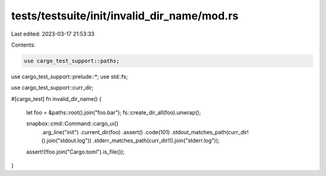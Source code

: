 tests/testsuite/init/invalid_dir_name/mod.rs
============================================

Last edited: 2023-03-17 21:53:33

Contents:

.. code-block:: rs

    use cargo_test_support::paths;
use cargo_test_support::prelude::*;
use std::fs;

use cargo_test_support::curr_dir;

#[cargo_test]
fn invalid_dir_name() {
    let foo = &paths::root().join("foo.bar");
    fs::create_dir_all(foo).unwrap();

    snapbox::cmd::Command::cargo_ui()
        .arg_line("init")
        .current_dir(foo)
        .assert()
        .code(101)
        .stdout_matches_path(curr_dir!().join("stdout.log"))
        .stderr_matches_path(curr_dir!().join("stderr.log"));

    assert!(!foo.join("Cargo.toml").is_file());
}



